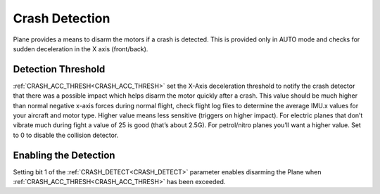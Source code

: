 .. _crash-detect:

Crash Detection
===============

Plane provides a means to disarm the motors if a crash is detected. This is provided only in AUTO mode and checks for sudden deceleration in the X axis (front/back).

Detection Threshold
-------------------

:ref:`CRASH_ACC_THRESH<CRASH_ACC_THRESH>` set the X-Axis deceleration threshold to notify the crash detector that there was a possible impact which helps disarm the motor quickly after a crash. This value should be much higher than normal negative x-axis forces during normal flight, check flight log files to determine the average IMU.x values for your aircraft and motor type. Higher value means less sensitive (triggers on higher impact). For electric planes that don’t vibrate much during fight a value of 25 is good (that’s about 2.5G). For petrol/nitro planes you’ll want a higher value. Set to 0 to disable the collision detector.

Enabling the Detection
----------------------

Setting bit 1 of the :ref:`CRASH_DETECT<CRASH_DETECT>` parameter enables disarming the Plane when :ref:`CRASH_ACC_THRESH<CRASH_ACC_THRESH>` has been exceeded.